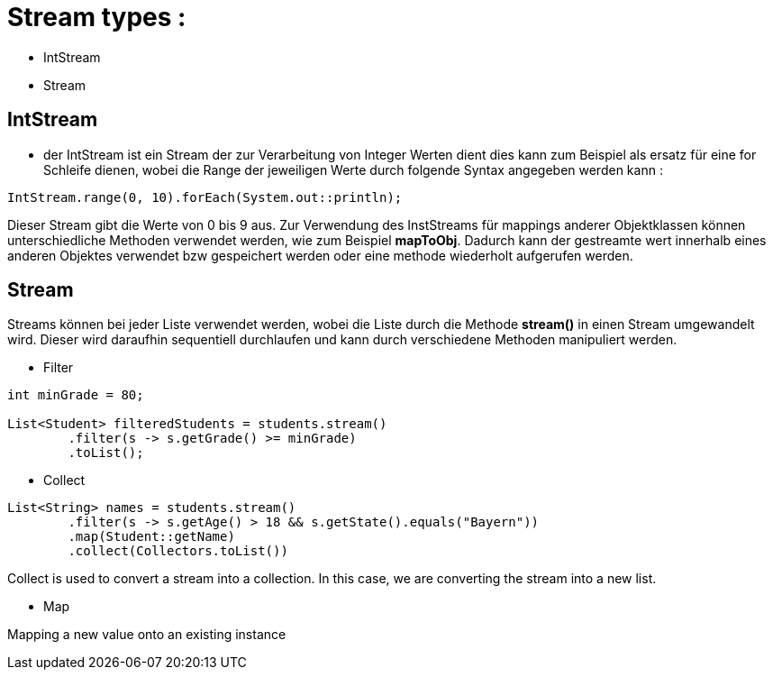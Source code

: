 # Stream types :

- IntStream
- Stream


## IntStream

- der IntStream ist ein Stream der zur Verarbeitung von Integer Werten dient
dies kann zum Beispiel als ersatz für eine for Schleife dienen, wobei die Range der jeweiligen Werte durch folgende Syntax angegeben werden kann :

```java
IntStream.range(0, 10).forEach(System.out::println);
```
Dieser Stream gibt die Werte von 0 bis 9 aus. 
Zur Verwendung des InstStreams für mappings anderer Objektklassen können unterschiedliche Methoden verwendet werden, wie zum Beispiel **mapToObj**. Dadurch kann der gestreamte wert innerhalb eines anderen Objektes verwendet bzw gespeichert werden oder eine methode wiederholt aufgerufen werden.

## Stream

Streams können bei jeder Liste verwendet werden, wobei die Liste durch die Methode **stream()** in einen Stream umgewandelt wird. Dieser wird daraufhin sequentiell durchlaufen und kann durch verschiedene Methoden manipuliert werden.

- Filter

```java

int minGrade = 80;

List<Student> filteredStudents = students.stream()
        .filter(s -> s.getGrade() >= minGrade)
        .toList();
```

- Collect

```java	

List<String> names = students.stream()
        .filter(s -> s.getAge() > 18 && s.getState().equals("Bayern"))
        .map(Student::getName)
        .collect(Collectors.toList())
```

Collect is used to convert a stream into a collection. In this case, we are converting the stream into a new list.

- Map

Mapping a new value onto an existing instance 